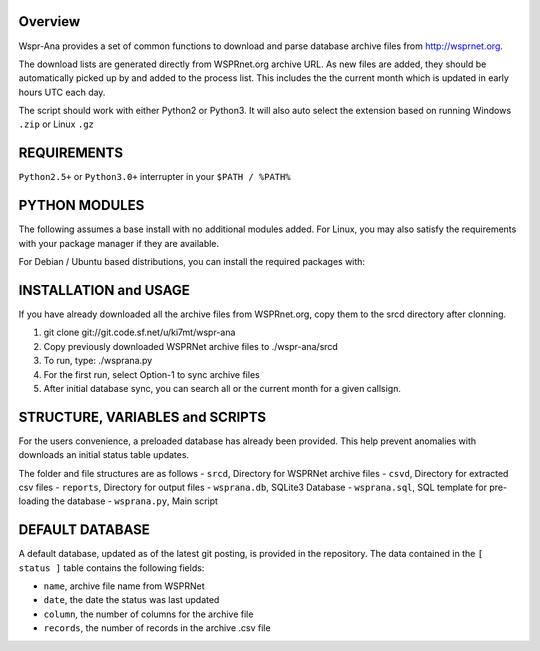 Overview
--------
Wspr-Ana provides a set of common functions to download and parse
database archive files from http://wsprnet.org.

The download lists are generated directly from WSPRnet.org archive URL. As
new files are added, they should be automatically picked up by and added
to the process list. This includes the the current month which is updated
in early hours UTC each day.

The script should work with either Python2 or Python3. It will also auto
select the extension based on running Windows ``.zip`` or Linux ``.gz``


REQUIREMENTS
------------
``Python2.5+`` or ``Python3.0+`` interrupter in your ``$PATH / %PATH%``


PYTHON MODULES
--------------

The following assumes a base install with no additional modules added. For
Linux, you may also satisfy the requirements with your package manager
if they are available.

.. code-block: python

   pip install beautifulsoup4
   pip install clint
   pip install requests


For Debian / Ubuntu based distributions, you can install the required
packages with:

.. code-block: bash

   Python2
   sudo apt-get install python-bs4 python-clint python-requests

   Python3
   sudo apt-get install python3-bs4 python3-clint python3-requests


INSTALLATION and USAGE
----------------------
If you have already downloaded all the archive files from WSPRnet.org, 
copy them to the srcd directory after clonning.

1. git clone git://git.code.sf.net/u/ki7mt/wspr-ana
2. Copy previously downloaded WSPRNet archive files to ./wspr-ana/srcd
3. To run, type: ./wsprana.py
4. For the first run, select Option-1 to sync archive files
5. After initial database sync, you can search all or the current
   month for a given callsign.


STRUCTURE, VARIABLES and SCRIPTS
--------------------------------

For the users convenience, a preloaded database has already been provided.
This help prevent anomalies with downloads an initial status table updates.

The folder and file structures are as follows
- ``srcd``, Directory for WSPRNet archive files
- ``csvd``, Directory for extracted csv files
- ``reports``, Directory for output files
- ``wsprana.db``, SQLite3 Database
- ``wsprana.sql``, SQL template for pre-loading the database
- ``wsprana.py``, Main script


DEFAULT DATABASE
----------------

A default database, updated as of the latest git posting, is provided in
the repository. The data contained in the ``[ status ]`` table contains the
following fields:

- ``name``, archive file name from WSPRNet
- ``date``, the date the status was last updated
- ``column``,  the number of columns for the archive file
- ``records``, the number of records in the archive .csv file

